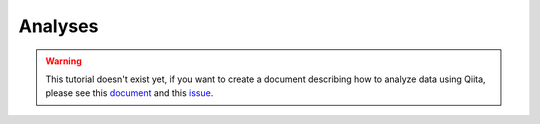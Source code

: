 Analyses
========

.. warning::
   This tutorial doesn't exist yet, if you want to create a document describing
   how to analyze data using Qiita, please see this `document 
   <https://github.com/biocore/qiita/blob/master/CONTRIBUTING.md>`__ and this
   `issue <https://github.com/biocore/qiita/issues/1255>`__.


